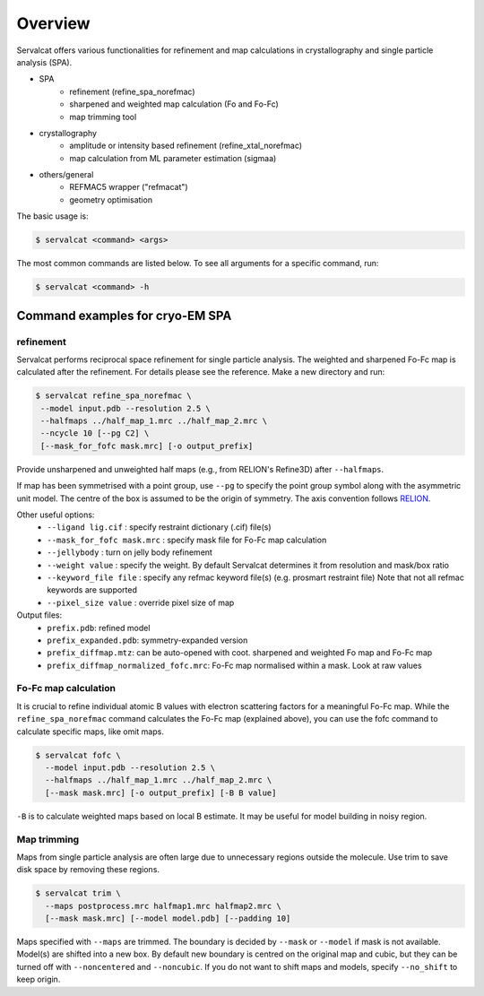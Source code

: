 Overview
========

Servalcat offers various functionalities for refinement and map calculations in crystallography and single particle analysis (SPA).

* SPA
   * refinement (refine_spa_norefmac)
   * sharpened and weighted map calculation (Fo and Fo-Fc)
   * map trimming tool
* crystallography
   * amplitude or intensity based refinement (refine_xtal_norefmac)
   * map calculation from ML parameter estimation (sigmaa)
* others/general
   * REFMAC5 wrapper ("refmacat")
   * geometry optimisation 

The basic usage is:

.. code-block:: console

    $ servalcat <command> <args>

The most common commands are listed below. To see all arguments for a specific command, run:

.. code-block:: console

    $ servalcat <command> -h


Command examples for cryo-EM SPA
--------------------------------

refinement
~~~~~~~~~~
Servalcat performs reciprocal space refinement for single particle analysis. The weighted and sharpened Fo-Fc map is calculated after the refinement. For details please see the reference.
Make a new directory and run:

.. code-block:: console

    $ servalcat refine_spa_norefmac \
     --model input.pdb --resolution 2.5 \
     --halfmaps ../half_map_1.mrc ../half_map_2.mrc \
     --ncycle 10 [--pg C2] \
     [--mask_for_fofc mask.mrc] [-o output_prefix]

Provide unsharpened and unweighted half maps (e.g., from RELION's Refine3D) after ``--halfmaps``.

If map has been symmetrised with a point group, use ``--pg`` to specify the point group symbol along with the asymmetric unit model.
The centre of the box is assumed to be the origin of symmetry. The axis convention follows `RELION <https://relion.readthedocs.io/en/latest/Reference/Conventions.html#symmetry>`_.

Other useful options:
   * ``--ligand lig.cif`` : specify restraint dictionary (.cif) file(s)
   * ``--mask_for_fofc mask.mrc`` : specify mask file for Fo-Fc map calculation
   * ``--jellybody`` : turn on jelly body refinement
   * ``--weight value`` : specify the weight. By default Servalcat determines it from resolution and mask/box ratio
   * ``--keyword_file file`` : specify any refmac keyword file(s) (e.g. prosmart restraint file) Note that not all refmac keywords are supported
   * ``--pixel_size value`` : override pixel size of map

Output files:
   * ``prefix.pdb``: refined model
   * ``prefix_expanded.pdb``: symmetry-expanded version
   * ``prefix_diffmap.mtz``: can be auto-opened with coot. sharpened and weighted Fo map and Fo-Fc map
   * ``prefix_diffmap_normalized_fofc.mrc``: Fo-Fc map normalised within a mask. Look at raw values

Fo-Fc map calculation
~~~~~~~~~~~~~~~~~~~~~
It is crucial to refine individual atomic B values with electron scattering factors for a meaningful Fo-Fc map.
While the ``refine_spa_norefmac`` command calculates the Fo-Fc map (explained above), you can use the fofc command to calculate specific maps, like omit maps.

.. code-block:: console

    $ servalcat fofc \
      --model input.pdb --resolution 2.5 \
      --halfmaps ../half_map_1.mrc ../half_map_2.mrc \
      [--mask mask.mrc] [-o output_prefix] [-B B value]


``-B`` is to calculate weighted maps based on local B estimate. It may be useful for model building in noisy region.

Map trimming
~~~~~~~~~~~~
Maps from single particle analysis are often large due to unnecessary regions outside the molecule. Use trim to save disk space by removing these regions.

.. code-block:: console

    $ servalcat trim \
      --maps postprocess.mrc halfmap1.mrc halfmap2.mrc \
      [--mask mask.mrc] [--model model.pdb] [--padding 10]

Maps specified with ``--maps`` are trimmed. The boundary is decided by ``--mask`` or ``--model`` if mask is not available.
Model(s) are shifted into a new box.
By default new boundary is centred on the original map and cubic, but they can be turned off with ``--noncentered`` and ``--noncubic``.
If you do not want to shift maps and models, specify ``--no_shift`` to keep origin.

